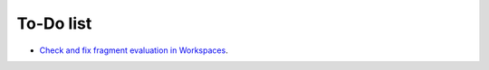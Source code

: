 ﻿.. include:: ../Includes.txt


.. _todo:

==========
To-Do list
==========

- `Check and fix fragment evaluation in Workspaces
  <https://github.com/sebkln/content_slug/issues/7>`__.
